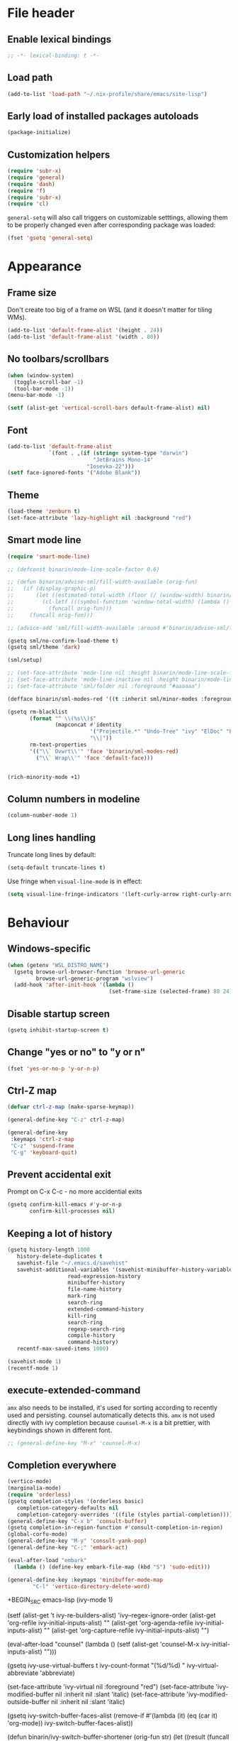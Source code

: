 #+PROPERTY: header-args:emacs-lisp :results silent :lexical yes
* File header
** Enable lexical bindings
  #+begin_src emacs-lisp
    ;; -*- lexical-binding: t -*-
  #+end_src
** Load path
  #+begin_src emacs-lisp
    (add-to-list 'load-path "~/.nix-profile/share/emacs/site-lisp")
  #+end_src
** Early load of installed packages autoloads
  #+BEGIN_SRC emacs-lisp
    (package-initialize)
  #+END_SRC

** Customization helpers
   #+BEGIN_SRC emacs-lisp
     (require 'subr-x)
     (require 'general)
     (require 'dash)
     (require 'f)
     (require 'subr-x)
     (require 'cl)
   #+END_SRC

   ~general-setq~ will also call triggers on customizable setttings,
   allowing them to be properly changed even after corresponding
   package was loaded:
   #+BEGIN_SRC emacs-lisp
     (fset 'gsetq 'general-setq)
   #+END_SRC
* Appearance
** Frame size
Don't create too big of a frame on WSL (and it doesn't matter for tiling WMs).
#+begin_src emacs-lisp
  (add-to-list 'default-frame-alist '(height . 24))
  (add-to-list 'default-frame-alist '(width . 80))
#+end_src
** No toolbars/scrollbars
   #+BEGIN_SRC emacs-lisp
     (when (window-system)
       (toggle-scroll-bar -1)
       (tool-bar-mode -1))
     (menu-bar-mode -1)

     (setf (alist-get 'vertical-scroll-bars default-frame-alist) nil)
   #+END_SRC
** Font
   #+BEGIN_SRC emacs-lisp
     (add-to-list 'default-frame-alist
                  `(font . ,(if (string= system-type "darwin")
                                "JetBrains Mono-14"
                              "Iosevka-22")))
     (setf face-ignored-fonts '("Adobe Blank"))
   #+END_SRC
** Theme
   #+begin_src emacs-lisp
     (load-theme 'zenburn t)
     (set-face-attribute 'lazy-highlight nil :background "red")
   #+end_src
** Smart mode line

   #+BEGIN_SRC emacs-lisp
     (require 'smart-mode-line)

     ;; (defconst binarin/mode-line-scale-factor 0.6)

     ;; (defun binarin/advise-sml/fill-width-available (orig-fun)
     ;;   (if (display-graphic-p)
     ;;       (let ((estimated-total-width (floor (/ (window-width) binarin/mode-line-scale-factor))))
     ;;         (cl-letf (((symbol-function 'window-total-width) (lambda () estimated-total-width)))
     ;;           (funcall orig-fun)))
     ;;     (funcall orig-fun)))

     ;; (advice-add 'sml/fill-width-available :around #'binarin/advise-sml/fill-width-available)

     (gsetq sml/no-confirm-load-theme t)
     (gsetq sml/theme 'dark)

     (sml/setup)

     ;; (set-face-attribute 'mode-line nil :height binarin/mode-line-scale-factor)
     ;; (set-face-attribute 'mode-line-inactive nil :height binarin/mode-line-scale-factor)
     ;; (set-face-attribute 'sml/folder nil :foreground "#aaaaaa")

     (defface binarin/sml-modes-red '((t :inherit sml/minor-modes :foreground "red")) "")

     (gsetq rm-blacklist
            (format "^ \\(%s\\)$"
                    (mapconcat #'identity
                               '("Projectile.*" "Undo-Tree" "ivy" "ElDoc" "Paredit" "ARev" "wb")
                               "\\|"))
            rm-text-properties
            '(("\\` Ovwrt\\'" 'face 'binarin/sml-modes-red)
              ("\\` Wrap\\'" 'face 'default-face)))


     (rich-minority-mode +1)

 #+END_SRC
** Column numbers in modeline
   #+BEGIN_SRC emacs-lisp
     (column-number-mode 1)
   #+END_SRC
** Long lines handling

   Truncate long lines by default:
   #+BEGIN_SRC emacs-lisp
     (setq-default truncate-lines t)
   #+END_SRC

   Use fringe when ~visual-line-mode~ is in effect:
   #+BEGIN_SRC emacs-lisp
     (setq visual-line-fringe-indicators '(left-curly-arrow right-curly-arrow))
   #+END_SRC

* Behaviour
** Windows-specific
#+begin_src emacs-lisp
  (when (getenv "WSL_DISTRO_NAME")
    (gsetq browse-url-browser-function 'browse-url-generic
           browse-url-generic-program "wslview")
    (add-hook 'after-init-hook '(lambda ()
                                  (set-frame-size (selected-frame) 80 24))))
#+end_src
** Disable startup screen
   #+BEGIN_SRC emacs-lisp
     (gsetq inhibit-startup-screen t)
   #+END_SRC
** Change "yes or no" to "y or n"
   #+begin_src emacs-lisp
     (fset 'yes-or-no-p 'y-or-n-p)
   #+end_src

** Ctrl-Z map
   #+BEGIN_SRC emacs-lisp
     (defvar ctrl-z-map (make-sparse-keymap))

     (general-define-key "C-z" ctrl-z-map)

     (general-define-key
      :keymaps 'ctrl-z-map
      "C-z" 'suspend-frame
      "C-g" 'keyboard-quit)

   #+END_SRC

** Prevent accidental exit
   Prompt on C-x C-c - no more accidential exits
   #+begin_src emacs-lisp
     (gsetq confirm-kill-emacs #'y-or-n-p
            confirm-kill-processes nil)
   #+end_src
** Keeping a lot of history
   #+BEGIN_SRC emacs-lisp
     (gsetq history-length 1000
	    history-delete-duplicates t
	    savehist-file "~/.emacs.d/savehist"
	    savehist-additional-variables '(savehist-minibuffer-history-variables
					    read-expression-history
					    minibuffer-history
					    file-name-history
					    mark-ring
					    search-ring
					    extended-command-history
					    kill-ring
					    search-ring
					    regexp-search-ring
					    compile-history
					    command-history)
	    recentf-max-saved-items 1000)

     (savehist-mode 1)
     (recentf-mode 1)
   #+END_SRC
** execute-extended-command
   ~amx~ also needs to be installed, it's used for sorting according
   to recently used and persisting. counsel automatically detects
   this. ~amx~ is not used directly with ivy completion because
   ~counsel-M-x~ is a bit prettier, with keybindings shown in
   different font.

   #+BEGIN_SRC emacs-lisp
     ;; (general-define-key "M-x" 'counsel-M-x)
   #+END_SRC

** Completion everywhere
   #+begin_src emacs-lisp
     (vertico-mode)
     (marginalia-mode)
     (require 'orderless)
     (gsetq completion-styles '(orderless basic)
	    completion-category-defaults nil
	    completion-category-overrides '((file (styles partial-completion))))
     (general-define-key "C-x b" 'consult-buffer)
     (gsetq completion-in-region-function #'consult-completion-in-region)
     (global-corfu-mode)
     (general-define-key "M-y" 'consult-yank-pop)
     (general-define-key "C-;" 'embark-act)

     (eval-after-load "embark"
       (lambda () (define-key embark-file-map (kbd "S") 'sudo-edit)))

     (general-define-key :keymaps 'minibuffer-mode-map
			 "C-l" 'vertico-directory-delete-word)
   #+end_src
   +BEGIN_SRC emacs-lisp
     (ivy-mode 1)

     (setf (alist-get 't ivy-re-builders-alist) 'ivy--regex-ignore-order
           (alist-get 'org-refile ivy-initial-inputs-alist) ""
           (alist-get 'org-agenda-refile ivy-initial-inputs-alist) ""
           (alist-get 'org-capture-refile ivy-initial-inputs-alist) "")

     (eval-after-load "counsel"
       (lambda ()
         (setf (alist-get 'counsel-M-x ivy-initial-inputs-alist) "")))

     (gsetq ivy-use-virtual-buffers t
            ivy-count-format "(%d/%d) "
            ivy-virtual-abbreviate 'abbreviate)

     (set-face-attribute 'ivy-virtual nil :foreground "red")
     (set-face-attribute 'ivy-modified-buffer nil :inherit nil :slant 'italic)
     (set-face-attribute 'ivy-modified-outside-buffer nil :inherit nil :slant 'italic)

     (gsetq ivy-switch-buffer-faces-alist
            (remove-if #'(lambda (it) (eq (car it) 'org-mode)) ivy-switch-buffer-faces-alist))

     (defun binarin/ivy-switch-buffer-shortener (orig-fun str)
       (let ((result (funcall orig-fun str)))
         (replace-regexp-in-string "^/nix/store/.\\{33\\}" "[NIX]" result)))

     (advice-add 'ivy-switch-buffer-transformer :around #'binarin/ivy-switch-buffer-shortener)

     (general-define-key :keymaps 'ivy-minibuffer-map
                         "C-l" 'ivy-backward-kill-word)
   +END_SRC
** External shell
   #+BEGIN_SRC emacs-lisp
     (gsetq shell-file-name "/bin/sh") ;; mostly for TRAMP, should work everywhere
   #+END_SRC

** Dired
   #+BEGIN_SRC emacs-lisp
     (general-define-key "C-x C-j" 'dired-jump)
     (add-hook 'dired-mode-hook 'dired-hide-details-mode)
   #+END_SRC
** Undo
   #+BEGIN_SRC emacs-lisp
     (global-undo-tree-mode +1)
   #+END_SRC
** Magit
   #+BEGIN_SRC emacs-lisp
     (general-define-key "C-x g" 'magit-status)
   #+END_SRC
** Saving and backups
   Save backups to one place and don't clutter filesystem with files ending in ~\~~ or ~#~.
   #+BEGIN_SRC emacs-lisp
     (defvar binarin/backups-directory "~/.emacs.d/backups")
     (make-directory binarin/backups-directory t)
     (setq backup-directory-alist `(("." . ,binarin/backups-directory)))

     (defvar binarin/auto-save-directory "~/.emacs.d/auto-save-list/")
     (make-directory binarin/auto-save-directory t)
     (setq auto-save-file-name-transforms `((".*" ,binarin/auto-save-directory t)))

     (defvar binarin/undo-tree-history-directory "~/.emacs.d/undo-tree/")
     (make-directory binarin/undo-tree-history-directory t)
     (setq undo-tree-history-directory-alist `(("." . ,binarin/undo-tree-history-directory)))
   #+END_SRC

   Never delete backup files and never re-use them (this generates
   ~200 megs per year with my usage patterns), they can help to
   recover from a lot of fuckups like ~git reset --hard~:
   #+BEGIN_SRC emacs-lisp
     (setq version-control t)
     (setq delete-old-versions -1)
   #+END_SRC

   The fact that file is under version control is no reason to exclude
   it from this backup scheme (hello again, ~git reset --hard~):
   #+BEGIN_SRC emacs-lisp
     (setq vc-make-backup-files t)
   #+END_SRC

   #+BEGIN_SRC emacs-lisp
     (global-auto-revert-mode +1)
   #+END_SRC

** Mark
   #+BEGIN_SRC emacs-lisp
     (gsetq mark-ring-max 64
	    set-mark-command-repeat-pop t
	    global-mark-ring-max 64)
   #+END_SRC
** Whitespace handling
   #+BEGIN_SRC emacs-lisp
     (general-define-key "M-SPC" 'cycle-spacing)
     (setq-default indent-tabs-mode nil)
     (defun binarin/show-trailing-whitespace ()
       (setq show-trailing-whitespace t))
     (add-hook 'prog-mode-hook #'binarin/show-trailing-whitespace)
     (ws-butler-global-mode +1)
     (gsetq require-final-newline 'ask-me)
     (gsetq tab-always-indent 'complete)
   #+END_SRC
** Killing
   #+BEGIN_SRC emacs-lisp
     (gsetq kill-do-not-save-duplicates t
            kill-ring-max 256)
   #+END_SRC
** Clipboard
   #+BEGIN_SRC emacs-lisp
     (gsetq save-interprogram-paste-before-kill t)
   #+END_SRC
** Bookmarks
   #+BEGIN_SRC emacs-lisp
          (gsetq bookmark-save-flag 1
                 bookmark-fontify nil)
   #+END_SRC
** Narrowing
   #+BEGIN_SRC emacs-lisp
     (put 'narrow-to-region 'disabled nil)
   #+END_SRC
** Line numbers
   #+BEGIN_SRC emacs-lisp
     (gsetq line-number-display-limit-width 1000)
   #+END_SRC
** Search
   #+BEGIN_SRC emacs-lisp
     (gsetq isearch-allow-scroll t
	    search-ring-max 128
	    regexp-search-ring-max 128)
     (general-define-key
      :keymaps 'isearch-mode-map
      "M-s M-s" 'swiper-from-isearch)
   #+END_SRC

   #+BEGIN_SRC emacs-lisp
     (defun binarin/search-words ()
       (interactive)
       (when (use-region-p)
	 (browse-url
	  (concat "https://duckduckgo.com/html/?q="
		  (url-hexify-string (buffer-substring (region-beginning) (region-end)))))))

     (general-define-key "M-s M-w" 'binarin/search-words)
   #+END_SRC

** Automatically make scripts executable
   #+BEGIN_SRC emacs-lisp
     (add-hook 'after-save-hook
	       'executable-make-buffer-file-executable-if-script-p)
   #+END_SRC
** Window handling
   Prefer horizontal splits:
   #+BEGIN_SRC emacs-lisp
     (gsetq split-width-threshold 100)
   #+END_SRC

   #+BEGIN_SRC emacs-lisp
     (winner-mode)
   #+END_SRC
** I18n
*** Russian layout over Programmers Dvorak
    :PROPERTIES:
    :ID:       b04b5557-e261-4073-ac6b-93e62e587ed6
    :END:

    #+begin_src emacs-lisp
      ;; -*- coding: iso-2022-7bit-unix -*-
      (quail-define-package
       "russian-computer-d" "Russian" "RU" nil
       "ЙЦУКЕН Russian computer layout over Programmers Dvorak"
       nil t t t t nil nil nil nil nil t)

      ;;  №% "7 ?5 /3 (1 =9 *0 )2 +4 -6 !8 ;:
      ;;   Й  Ц  У  К  Е  Н  Г  Ш  Щ  З  Х  Ъ
      ;;    Ф  Ы  В  А  П  Р  О  Л  Д  Ж  Э
      ;;     Я  Ч  С  М  И  Т  Ь  Б  Ю  .,

      (quail-define-rules
       ("&" ?№)
       ("[" ?\")
       ("{" ??)
       ("}" ?/)
       ("(" ?()
       ("=" ?=)
       ("*" ?*)
       (")" ?))
       ("+" ?+)
       ("]" ?-)
       ("!" ?!)
       ("#" ?\;)
       ("%" ?%)
       ("7" ?7)
       ("5" ?5)
       ("3" ?3)
       ("1" ?1)
       ("9" ?9)
       ("0" ?0)
       ("2" ?2)
       ("4" ?4)
       ("6" ?6)
       ("8" ?8)
       ("`" ?:)

       ("$" ?ё)
       (";" ?й)
       ("," ?ц)
       ("." ?у)
       ("p" ?к)
       ("y" ?е)
       ("f" ?н)
       ("g" ?г)
       ("c" ?ш)
       ("r" ?щ)
       ("l" ?з)
       ("/" ?х)
       ("@" ?ъ)
       ("a" ?ф)
       ("o" ?ы)
       ("e" ?в)
       ("u" ?а)
       ("i" ?п)
       ("d" ?р)
       ("h" ?о)
       ("t" ?л)
       ("n" ?д)
       ("s" ?ж)
       ("-" ?э)
       ("\\" ?\\)
       ("'" ?я)
       ("q" ?ч)
       ("j" ?с)
       ("k" ?м)
       ("x" ?и)
       ("b" ?т)
       ("m" ?ь)
       ("w" ?б)
       ("v" ?ю)
       ("z" ?.)
       ("~" ?Ё)
       (":" ?Й)
       ("<" ?Ц)
       (">" ?У)
       ("P" ?К)
       ("Y" ?Е)
       ("F" ?Н)
       ("G" ?Г)
       ("C" ?Ш)
       ("R" ?Щ)
       ("L" ?З)
       ("?" ?Х)
       ("^" ?Ъ)
       ("A" ?Ф)
       ("O" ?Ы)
       ("E" ?В)
       ("U" ?А)
       ("I" ?П)
       ("D" ?Р)
       ("H" ?О)
       ("T" ?Л)
       ("N" ?Д)
       ("S" ?Ж)
       ("_" ?Э)
       ("|" ?|)
       ("\"" ?Я)
       ("Q" ?Ч)
       ("J" ?С)
       ("K" ?М)
       ("X" ?И)
       ("B" ?Т)
       ("M" ?Ь)
       ("W" ?Б)
       ("V" ?Ю)
       ("Z" ?,))
    #+end_src

*** Prefer Russian and UTF-8
#+begin_src emacs-lisp
  (set-language-environment "Russian")
  (setq default-input-method "russian-computer")
  (prefer-coding-system 'utf-8-unix)
#+end_src

** Server
  #+begin_src emacs-lisp
    (defun binarin/server-start ()
      (require 'server)
      (unless (server-running-p server-name)
        (server-start)))

    (add-hook 'after-init-hook #'binarin/server-start)

    (setf server-temp-file-regexp "^/tmp/\\(zsh\\|Re\\)\\|/draft$")
  #+end_src

** TRAMP
   #+begin_src emacs-lisp
     (gsetq tramp-login-prompt-regexp
              ".*\\(user\\|login\\|2FA Token\\)\\( .*\\)?: *")


     (setq vc-ignore-dir-regexp
                     (format "\\(%s\\)\\|\\(%s\\)"
                             vc-ignore-dir-regexp
                             tramp-file-name-regexp))

     (gsetq tramp-use-ssh-controlmaster-options nil)
   #+end_src
** Text navigation
   #+begin_src emacs-lisp
     (global-set-key (kbd "C-'") 'avy-goto-char)
     (global-set-key (kbd "C-\"") 'avy-goto-char-timer)
     (global-set-key (kbd "M-g g") 'avy-goto-line)
     (avy-setup-default)
     (gsetq avy-background t)
   #+end_src
** Embark
   #+begin_src emacs-lisp
   #+end_src
** Direnv
   #+begin_src emacs-lisp
     (direnv-mode)
     (gsetq direnv-always-show-summary t
            direnv-show-paths-in-summary nil)


     (defvar binarin/direnv-boring-items
       '("AR" "AS" "CC" "CONFIG_SHELL" "CXX" "DEVENV_DOTFILE" "DEVENV_STATE" "HOST_PATH" "IN_NIX_SHELL" "LD"
         "NIX_BINTOOLS" "NIX_BINTOOLS_WRAPPER_TARGET_HOST_x86_64_unknown_linux_gnu"
         "NIX_BUILD_CORES" "NIX_CC" "NIX_CC_WRAPPER_TARGET_HOST_x86_64_unknown_linux_gnu"
         "NIX_CFLAGS_COMPILE" "NIX_ENFORCE_NO_NATIVE" "NIX_HARDENING_ENABLE" "NIX_INDENT_MAKE"
         "NIX_LDFLAGS" "NIX_STORE" "NM" "OBJCOPY" "OBJDUMP" "RANLIB" "READELF" "SIZE"
         "SOURCE_DATE_EPOCH" "STRINGS" "STRIP" "XML_CATALOG_FILES"
         "buildInputs" "buildPhase" "builder" "cmakeFlags" "configureFlags" "depsBuildBuild"
         "depsBuildBuildPropagated" "depsBuildTarget" "depsBuildTargetPropagated"
         "depsHostHost" "depsHostHostPropagated" "depsTargetTarget" "depsTargetTargetPropagated"
         "doCheck" "doInstallCheck" "dontAddDisableDepTrack" "mesonFlags" "name" "nativeBuildInputs"
         "out" "outputs" "patches" "phases" "propagatedBuildInputs" "propagatedNativeBuildInputs"
         "shell" "shellHook" "stdenv" "strictDeps" "system" "XDG_DATA_DIRS"))

     (defun binarin/cleanup_direnv--summarise-changes (orig-fun items)
       (funcall orig-fun (-remove (lambda (elt) (-elem-index (car elt) binarin/direnv-boring-items)) items)))
     (advice-add 'direnv--summarise-changes :around #'binarin/cleanup_direnv--summarise-changes)
   #+end_src
* Programming
** Projects
   #+BEGIN_SRC emacs-lisp
     (projectile-mode +1)

     (gsetq projectile-enable-caching t
            projectile-completion-system 'default)

     (general-define-key
      :keymaps 'projectile-mode-map
      "C-c p" 'projectile-command-map)
   #+END_SRC

   For my projects I usually don't want to include submodules in file
   list. And anyway, this is broken for some of the things I work on
   (e.g. it fails on submodules without url).
   #+BEGIN_SRC emacs-lisp
     (gsetq projectile-git-submodule-command nil)
   #+END_SRC

   For sparse-checkout the default command still lists too much files, so let's filter them out.
   #+begin_src emacs-lisp
     (gsetq projectile-git-command "git ls-files -tzco --exclude-standard | perl -n0E '($l, $r) = split / /, $_, 2; if ( $l !~ /^S/ ) { print $r }'")
   #+end_src

** Vue
   #+BEGIN_SRC emacs-lisp
     (defun binarin/vue-mode-hook ()
       (setq-local mmm-submode-decoration-level 0)
       (lsp))

     (add-hook 'vue-mode-hook #'binarin/vue-mode-hook)

     (eval-after-load "vue-mode"
       (lambda ()
         (require 'lsp-ui)))
   #+END_SRC
** Perl
   #+BEGIN_SRC emacs-lisp
     (defalias 'perl-mode 'cperl-mode)
     (gsetq cperl-hairy t
            cperl-indent-level 4
            cperl-indent-parens-as-block t
            cperl-close-paren-offset -4)
     (add-hook 'cperl-mode-hook 'ws-butler-mode)
   #+END_SRC
** Lisp
   #+BEGIN_SRC emacs-lisp
     (add-hook 'emacs-lisp-mode-hook       #'enable-paredit-mode)
     (add-hook 'eval-expression-minibuffer-setup-hook #'enable-paredit-mode)
     (add-hook 'ielm-mode-hook             #'enable-paredit-mode)
     (add-hook 'lisp-mode-hook             #'enable-paredit-mode)
     (add-hook 'lisp-interaction-mode-hook #'enable-paredit-mode)
     (add-hook 'scheme-mode-hook           #'enable-paredit-mode)
   #+END_SRC

   Prevent ~paredit~ from replacing standard search-related binding:
   #+BEGIN_SRC emacs-lisp
     (eval-after-load "paredit"
       (lambda ()
	 (general-define-key :keymaps 'paredit-mode-map "M-s" nil)))
   #+END_SRC


   Doesn't play good with paredit, can't press Enter in ~M-:~
   #+begin_src emacs-lisp
     (electric-indent-mode -1)
   #+end_src

** Nix
   #+BEGIN_SRC emacs-lisp
     (gsetq nix-indent-function 'nix-indent-line)
     (add-to-list 'auto-mode-alist '("\\.nix\\'" . nix-mode)) ;; fixed by https://github.com/NixOS/nix-mode/commit/f1973ceb4b89e52eec35829722d0dbdcc39fb2ff, should go away soon
   #+END_SRC
** Go
   #+BEGIN_SRC emacs-lisp
     (defun binarin/go-mode-hook ()
       (set (make-local-variable 'company-backends) '(company-go))
       (company-mode)
       (flycheck-mode))

     (add-hook 'go-mode-hook #'binarin/go-mode-hook)

     ;; (eval-after-load "go-mode"
     ;;   (lambda () (flycheck-gometalinter-setup)))
   #+END_SRC

** Haskell
   #+begin_src emacs-lisp
     ;; (gsetq intero-blacklist '("/")
     ;;        intero-whitelist '("~/personal-workspace/soe"))
     ;; (intero-global-mode)
   #+end_src
** Erlang
   #+begin_src emacs-lisp
     (defun binarin/erlang-mode-hook ()
       (yas-minor-mode 1))

     (add-hook 'erlang-mode-hook #'binarin/erlang-mode-hook)
   #+end_src
** Share source position
   #+BEGIN_SRC emacs-lisp
     (defun binarin/get-git-remote-urls ()
       (with-temp-buffer
         (magit-git-insert "remote" "-v")
         (-remove #'null (-map #'(lambda (a) (nth 1 (s-split "[ \t]+" a))) (s-lines (buffer-string))))))

     (defun binarin/get-head-commit-sha ()
       (with-temp-buffer
         (magit-git-insert "rev-parse" "HEAD")
         (s-trim (buffer-string))))

     (defun binarin/make-gitlab-link (base project)
       (let ((commit-sha (binarin/get-head-commit-sha))
             (filename-relative (car (projectile-make-relative-to-root (list (buffer-file-name)))))
             (line-number (string-to-number (format-mode-line "%l"))))
         (format "https://%s/%s/blob/%s/%s#L%d" base project commit-sha filename-relative line-number)))

     (defun binarin/make-github-link (project)
       (let ((commit-sha (binarin/get-head-commit-sha))
             (filename-relative (car (projectile-make-relative-to-root (list (buffer-file-name)))))
             (line-number (string-to-number (format-mode-line "%l"))))
         (format "https://%s/%s/blob/%s/%s#L%d" "github.com" project commit-sha filename-relative line-number)))

     (defun binarin/open-web-link-to-source-code ()
       (interactive)
       (require 'magit)
       (aif (block loop
              (dolist (url (binarin/get-git-remote-urls))
                (anaphoric-cond
                   ((s-match  "\\(gitlab\\.[^/:]+\\)[:/]\\(.*?\\)\\(\\.git\\)?$" url)
                    (return (binarin/make-gitlab-link (nth 1 it) (nth 2 it))))
                   ((or
                     (s-match "https://github.com/\\(.*\\)" url)
                     (s-match "git@github.com:\\(.*\\)" url))
                    (return (binarin/make-github-link (nth 1 it)))))))
           (browse-url it)
         (message "Failed to generate a link from that file")))
   #+END_SRC
* Org mode
** Todo keywords
   #+BEGIN_SRC emacs-lisp
     (gsetq org-todo-keywords
            '((sequence "TODO(t)" "NEXT(n)" "|" "DONE(d!)")
              (type "|" "CANCELLED(c!)")
              (type "HOLD(h!)" "WAIT(w!)" "|")))

     (gsetq org-todo-keyword-faces
            '(("TODO" :foreground "red" :weight bold)
              ("NEXT" :foreground "cyan3" :weight bold)
              ("DONE" :foreground "green4" :weight bold)

              ("WAIT" :foreground "orange3" :weight bold)
              ("HOLD" :foreground "orange3" :weight bold)
              ("CANCELLED" :foreground "forest green" :weight bold)))

     (gsetq org-enforce-todo-dependencies t)
     (gsetq org-log-done 'time)

     (gsetq org-log-into-drawer t)
   #+END_SRC
** Tags
   #+BEGIN_SRC emacs-lisp
     (gsetq org-fast-tag-selection-single-key 't)
   #+END_SRC

   #+BEGIN_SRC emacs-lisp
     (gsetq org-tags-exclude-from-inheritance '("PROJ"))

     (defconst binarin/context-tags
       '(("@home" :hotkey ?h :includes ("@comp" "@phone" "@inet"))
         ("@work" :hotkey ?w :includes ("@comp" "@phone" "@inet"))
         ("@comp" :hotkey ?c :includes ("@phone"))
         ("@errand" :hotkey ?e :includes ("@phone"))
         ("@inet" :hotkey ?i)
         ("@phone" :hotkey ?o :includes ("@inet"))))

     (gsetq org-tag-alist `((:startgroup . nil)
                            ,@(mapcar (cl-function (lambda ((tag &key hotkey includes)) (cons tag hotkey))) binarin/context-tags)
                            (:endgroup . nil)
                            (:startgroup . nil)
                            ("WAITING" . ?W)
                            ("HOLD" . ?H)
                            ("CANCELLED" . ?C)
                            ("PROJ" . ?p)
                            (:endgroup . nil)
                            ("no-agenda" . ?N)
                            ("private" . ?V)))

     (gsetq org-todo-state-tags-triggers
            '(("CANCELLED" ("CANCELLED" . t))
              ("WAIT" ("WAITING" . t))
              ("HOLD" ("HOLD" . t))
              ("TODO" ("WAITING") ("CANCELLED") ("HOLD"))
              ("NEXT" ("WAITING") ("CANCELLED") ("HOLD"))
              ("DONE" ("WAITING") ("CANCELLED") ("HOLD"))))

   #+END_SRC
** Outline
   #+BEGIN_SRC emacs-lisp
     (gsetq org-cycle-separator-lines 0)
     (gsetq org-catch-invisible-edits 'error)
     (gsetq org-startup-folded t)
     (gsetq org-adapt-indentation 'headline-data)
     (gsetq org-goto-interface 'outline-path-completion)
   #+END_SRC
** Agenda
   Separate block for functions that absolutely require lexical
   scope. I can't make ~eval-buffer~ to respect this setting in
   org-mode source code editors.
   #+BEGIN_SRC emacs-lisp :lexical yes :results silent
     (defun binarin/agenda-sorter-tag-first (tag)
       #'(lambda (a b)
           (let ((ta (member (downcase tag) (get-text-property 1 'tags a)))
                 (tb (member (downcase tag) (get-text-property 1 'tags b))))
             (cond
              ((and ta tb) nil)
              ((not ta) -1)
              (t +1)))))
   #+END_SRC

   #+BEGIN_SRC emacs-lisp
     (gsetq org-agenda-files
            (-map #'f-expand
                  (-filter #'f-exists?
                           '("~/org/personal.org"
                             "~/org/contacts.org"
                             "~/org/blog.org"
                             "~/org/refile.org"
                             "~/org/vmware.org"
                             "~/org/ference.org"))))

     (gsetq org-agenda-include-diary nil
            org-agenda-span 'day
            org-agenda-start-on-weekday 1
            org-agenda-window-setup 'current-window
            org-agenda-dim-blocked-tasks nil
            org-agenda-compact-blocks t
            org-agenda-block-separator nil
            org-agenda-skip-scheduled-if-done t
            org-agenda-skip-deadline-if-done t
            org-agenda-skip-timestamp-if-done t)

     (defconst binarin/todo-sort-order '("NEXT" "TODO" "WAIT" "HOLD"))

     (cl-defun binarin/sort-by-todo (a b)
       (let* (result
              (todo-a (get-text-property 1 'todo-state a))
              (todo-b (get-text-property 1 'todo-state b))
              (idx-a (-elem-index todo-a binarin/todo-sort-order))
              (idx-b (-elem-index todo-b binarin/todo-sort-order)))
         (cond
          ((and idx-a idx-b)
           (cond
           ((> idx-a idx-b) -1)
            ((< idx-a idx-b) +1)
            nil))
          (idx-a +1)
          (idx-b -1)
          (t nil))))

     (cl-defun binarin/refile-tasks-custom-agenda ()
       '(tags "REFILE"
              ((org-agenda-overriding-header "Tasks to Refile")
               (org-tags-match-list-sublevels nil)
               (org-agenda-hide-tags-regexp "REFILE\\|CANCELLED\\|WAITING\\|HOLD"))))

     (cl-defun binarin/todo-filter-other-context (primary)
       (let ((includes (plist-get (cdr (assoc primary binarin/context-tags))
                                  :includes)))
         (string-join
          (mapcar
           (lambda (tag) (concat "-" tag))
           (-difference (mapcar #'car binarin/context-tags)
                        (list* primary includes))))))

     (cl-defun binarin/sort-habits (a b)
       (let* ((ha (get-text-property 1 'org-habit-p a))
             (hb (get-text-property 1 'org-habit-p b))
             (ma (get-text-property 1 'org-marker a))
             (mb (get-text-property 1 'org-marker b))
             (ia (string-to-number (or (org-entry-get ma "IMPORTANCE") "1000")))
             (ib (string-to-number (or (org-entry-get mb "IMPORTANCE") "1000"))))
         (when (and ha hb)
           (cond ((> ia ib) +1)
                 ((< ia ib) -1)
                 (t (org-cmp-alpha a b))))))

     (cl-defun binarin/next-tasks-for-context-agenda (primary includes)
       `(tags-todo ,(concat
                     (binarin/todo-filter-other-context primary)
                     "-CANCELLED-HOLD-WAIT-agenda_hide/!NEXT")
                   ((org-agenda-overriding-header ,(format "Next Tasks for %s (minus %s)" primary (binarin/todo-filter-other-context primary)))
                    (org-agenda-sorting-strategy '(priority-down user-defined-down category-up))
                    (org-agenda-cmp-user-defined ',(binarin/agenda-sorter-tag-first primary))
                    (org-agenda-todo-ignore-scheduled t)
                    (org-agenda-todo-ignore-deadlines t)
                    (org-agenda-todo-ignore-with-date t)
                    (org-agenda-tags-todo-honor-ignore-options t))))


     ;; (setf (alist-get 'agenda org-agenda-sorting-strategy) '(habit-down user-defined-up time-up priority-down category-keep))
     ;; (setf org-agenda-cmp-user-defined #'binarin/sort-habits-alphabetically)

     (cl-defun binarin/custom-agenda-for-context ((tag &key hotkey includes))
       `(,(concat "l" (char-to-string hotkey))
         ,(concat "Agenda for " tag)
         ((agenda
           ""
           ((org-agenda-sorting-strategy '(habit-down user-defined-up time-up priority-down category-keep))
            (org-agenda-cmp-user-defined #'binarin/sort-habits)
            (org-super-agenda-groups
             '(;; Each group has an implicit boolean OR operator between its selectors.
               (:name "Today"          ; Optionally specify section name
                      :time-grid t     ; Items that appear on the time grid
                      :todo "TODAY")   ; Items that have this TODO keyword
               (:name "Important"
                      :priority>= "B")
               (:name "Habits"
                      :habit t)))))
          ,(binarin/refile-tasks-custom-agenda)
          (stuck "" nil)
          ,(binarin/next-tasks-for-context-agenda tag includes))
         nil
         (,(concat "~/tmp/agenda-gen/c-" tag ".html"))))

     (org-super-agenda-mode)
     (gsetq org-super-agenda-header-separator ""
            org-super-agenda-header-prefix "")

     (gsetq org-agenda-custom-commands
            `((" " "Agenda"
               ((agenda "" nil)
                (tags "REFILE"
                      ((org-agenda-overriding-header "Task to Refile")
                       (org-tags-match-list-sublevels nil)))
                (tags-todo "-CANCELLED-agenda_hide/!NEXT"
                           ((org-agenda-overriding-header "Next Tasks")))))
              ("l" . "Context-based agendas")
              ,@(mapcar #'binarin/custom-agenda-for-context binarin/context-tags)
              ("d" "All TODO" tags-todo "-PROJ-agenda_hide-HOLD-WAITING"
               ((org-agenda-sorting-strategy '(category-keep priority-down user-defined-down))
                (org-agenda-cmp-user-defined #'binarin/sort-by-todo))
               ("~/tmp/agenda-gen/all.html"))))
   #+END_SRC

   #+BEGIN_SRC emacs-lisp
     (require 'face-remap)

     (defun binarin/shrink-text ()
       (when (and
              (window-system)
              (or (not (boundp 'text-scale-mode))
                 (not text-scale-mode)))
         (text-scale-increase 0)
         (text-scale-increase -1)))

     (when (window-system)
       (add-hook 'org-agenda-mode-hook #'binarin/shrink-text))

     (gsetq org-agenda-tags-column -158
            org-tags-column -124)
   #+END_SRC
** Global keybindings
   #+BEGIN_SRC emacs-lisp
     (general-define-key
      "C-c a" 'org-agenda
      "C-c r" 'org-capture)
   #+END_SRC
** Templates
   #+BEGIN_SRC emacs-lisp
     (eval-after-load "org"
       (lambda ()
         (require 'org-tempo)
         (add-to-list 'org-structure-template-alist '("m" . "src emacs-lisp"))))
   #+END_SRC
** Habits
   #+BEGIN_SRC emacs-lisp
     (require 'org-habit)
     (gsetq org-habit-graph-column 50
            org-habit-show-all-today t
            org-habit-completed-glyph  ?✓
            org-habit-today-glyph  ?？
            binarin/org-habit-missed-day-glyph ?✗
            org-habit-preceding-days 35
            org-habit-following-days 1)

     (setq org-agenda-hide-tags-regexp "agenda_hide")

     ;; "CANCELLED" shouldn't be considered 'done', but only for habits calculation
     (defun binarin/advise-org-habit-parse-todo (orig-fun &optional pom)
       (let ((org-done-keywords (--remove (string= it "CANCELLED") org-done-keywords)))
         (funcall orig-fun pom)))

     (defun binarin/advise-org-habit-get-faces (orig-fun habit &optional now-days scheduled-days donep)
       (let* ((m-days (or now-days (time-to-days nil)))
              (today-days (time-to-days nil))
              (s-repeat (org-habit-scheduled-repeat habit))
              (d-repeat (org-habit-deadline-repeat habit)))
         (if (not (= 1 s-repeat d-repeat))
             (funcall orig-fun habit now-days scheduled-days donep)
           (cond
            (donep '(org-habit-ready-face . org-habit-ready-future-face))
            ((< m-days today-days) '(org-habit-overdue-face . org-habit-overdue-future-face))
            (t '(org-habit-clear-face . org-habit-clear-future-face))))))


     (set-face-attribute 'org-habit-clear-face nil
                         :background "cyan4")
     (set-face-attribute 'org-habit-ready-face nil
                         :background "cyan4"
                         :foreground "green2")
     (set-face-attribute 'org-habit-alert-face nil
                         :background "cyan4"
                         :foreground "pink2")
     (set-face-attribute 'org-habit-overdue-face nil
                         :background "cyan4"
                         :foreground "yellow")

     (defun binarin/org-habit-build-graph (orig-fun habit starting current ending)
       "Very simplified replacement for org-habit-build-graph,
     supporting only daily habits and using different visual style:

     - Pink crosses for days when thing wasn't done
     - Green check-mares for days when thing was done
     - Yellow question marks for today's undone tasks

     Original function uses complicated color coding for habits with
     irregular intervals - but for daily habits it's kinda impossible
     to interpret with one glance.
     "
       (let* ((all-done-dates (sort (org-habit-done-dates habit) #'<))
              (done-dates all-done-dates)
              (scheduled (org-habit-scheduled habit))
              (s-repeat (org-habit-scheduled-repeat habit))
              (start (time-to-days starting))
              (now (time-to-days current))
              (end (time-to-days ending))
              (graph (make-string (1+ (- end start)) ?\s))
              (index 0)
              last-done-date)
         (while (and done-dates (< (car done-dates) start))
           (setq last-done-date (car done-dates)
                 done-dates (cdr done-dates)))
         (while (< start end)
           (let* ((in-the-past-p (< start now))
                  (todayp (= start now))
                  (donep (and done-dates (= start (car done-dates))))
                  (face 'org-habit-clear-face))
             (if donep
                 (let ((done-time (time-add
                                   starting
                                   (days-to-time
                                    (- start (time-to-days starting))))))

                   (aset graph index org-habit-completed-glyph)
                   (setq face 'org-habit-ready-face)
                   (put-text-property
                    index (1+ index) 'help-echo
                    (format-time-string (org-time-stamp-format) done-time) graph)
                   (while (and done-dates
                               (= start (car done-dates)))
                     (setq last-done-date (car done-dates)
                           done-dates (cdr done-dates))))
               (if todayp
                   (progn
                     (setq face 'org-habit-overdue-face)
                     (aset graph index org-habit-today-glyph))
                 (when last-done-date
                   (setq face 'org-habit-alert-face)
                   (aset graph index binarin/org-habit-missed-day-glyph))))
             (put-text-property index (1+ index) 'face face graph))
           (setq start (1+ start)
                 index (1+ index)))
         graph))

     (advice-add 'org-habit-parse-todo :around #'binarin/advise-org-habit-parse-todo)
     (advice-add 'org-habit-get-faces :around #'binarin/advise-org-habit-get-faces)
     (advice-add 'org-habit-build-graph :around #'binarin/org-habit-build-graph)
   #+END_SRC
** Priorities
   #+BEGIN_SRC emacs-lisp
     (gsetq org-highest-priority ?A
            org-lowest-priority ?D
            org-default-priority ?C)

   #+END_SRC
** Contacts
   #+BEGIN_SRC emacs-lisp
     (require 'org-contacts)
     (gsetq org-contacts-files '("~/org/contacts.org"))
   #+END_SRC
** Appearance
   #+BEGIN_SRC emacs-lisp
     (gsetq org-pretty-entities nil)
     (gsetq org-agenda-dim-blocked-tasks nil)
     (gsetq org-ellipsis " ▾")
     ;; Always highlight the current agenda line
     (add-hook 'org-agenda-mode-hook
               '(lambda () (hl-line-mode 1))
               'append)
   #+END_SRC
** Capture
   :PROPERTIES:
   :ID:       2be24f6f-5f15-4c1a-861e-01c09fb6f1e1
   :END:
   #+BEGIN_SRC emacs-lisp
     (setq org-capture-templates
                     '(("t" "todo" entry
                        (file "~/org/refile.org")
                        "* TODO %?\n  :PROPERTIES:\n  :ID: %(org-id-new)\n  :END:\n  %u\n  %a"
                        :clock-in t :clock-resume t)
                       ("j" "journal" entry
                        (file+olp+datetree "~/org/journal.org")
                        "* %U
     :PROPERTIES:
     :ID: %(org-id-new)
     :CONTEXT: %a
     :CLOCKED: %K
     :END:
     :CLOCK:
     :END:
     %?

     # J:   - What project did I just finish?
     # J:   - Are there any parts of that project that I’m still thinking about?
     # J:   - What is the first action of the project I’m about to start?
     # J:   - How should I approach getting the project done?
          "
                        :tree-type week :clock-in t :clock-resume t)
                       ("n" "comment on clocked" plain
                        (clock)
                        "%?")
                       ("l" "Link" entry
                        (file "~/org/refile.org")
                        "* TODO %a\n  :PROPERTIES:\n  :ID: %(org-id-new)\n  :END:\n  %U\n\n  %i" :immediate-finish t)))

     (setq org-default-notes-file "~/org/refile.org")

     (defun binarin/hide-drawers-hook ()
       (save-excursion
         (beginning-of-buffer)
         (org-cycle-hide-drawers 'children)))

     (defun binarin/capture-remove-guidance-comment ()
       (save-excursion
         (beginning-of-buffer)
         (delete-matching-lines "^ \*# J:")))

     (add-hook 'org-capture-mode-hook #'binarin/hide-drawers-hook)
     (add-hook 'org-capture-mode-hook #'auto-fill-mode)
     (add-hook 'org-capture-prepare-finalize-hook #'binarin/capture-remove-guidance-comment)
   #+END_SRC

   #+BEGIN_SRC emacs-lisp
     (require 'org-protocol)
     (autoload 'notifications-notify "notifications")

     (defun binarin/display-notify-after-capture (&rest args)
       (notifications-notify
        :title "Link captured"
        :body (cadar org-stored-links)
        :app-name "emacs"
        :app-icon (expand-file-name "~/.local/share/images/org.svg")
        :timeout 3000
        :urgency 'low))

     (advice-add 'org-protocol-capture :after #'binarin/display-notify-after-capture)
   #+END_SRC

   #+BEGIN_SRC emacs-lisp
     (defvar binarin/org-protocol-mundane-link-descriptions
       '(" - binarin@gmail.com - Gmail"
         " - binarin@binarin.ru - Mail"
         " - Booking.com Ltd"
         " - YouTube"
         " - alexey.lebedeff@booking.com - Booking.com Mail"))

     (defun binarin/org-protocol-capture-postprocess ()
       (save-excursion
         (beginning-of-buffer))
       (awhen (s-match "binarin@binarin.ru - Mail\\]\\]" (buffer-string))
         (replace-regexp "https://mail\\.google\\.com/mail/u/[0-9]/" "https://mail.google.com/mail/u/?authuser=binarin@binarin.ru"))
       (awhen (s-match "alexey.lebedeff@booking.com - Booking.com Mail\\]\\]" (buffer-string))
         (replace-regexp "https://mail\\.google\\.com/mail/u/[0-9]/" "https://mail.google.com/mail/u/?authuser=alexey.lebedeff@booking.com"))
       (awhen (re-search-forward (concat (regexp-opt binarin/org-protocol-mundane-link-descriptions t) "]]") nil t)
         (replace-match "]]")))

     (add-hook 'org-capture-prepare-finalize-hook #'binarin/org-protocol-capture-postprocess)
   #+END_SRC
** Refile
   #+BEGIN_SRC emacs-lisp
     ; Targets include this file and any file contributing to the agenda - up to 9 levels deep
     (setq org-refile-targets '((org-agenda-files :maxlevel . 9)
                                (nil :maxlevel . 9)))

     ; Use full outline paths for refile targets - we file directly with IDO
     (setq org-refile-use-outline-path 'file)

     ; Targets complete directly with IDO
     (setq org-outline-path-complete-in-steps nil)

     ; Allow refile to create parent tasks with confirmation
     (setq org-refile-allow-creating-parent-nodes 'confirm)
   #+END_SRC

   #+BEGIN_SRC emacs-lisp
     (defun binarin/update-parent-todo-statistics (&rest rest)
       (save-excursion
         (org-update-parent-todo-statistics)))

     (add-hook 'org-after-refile-insert-hook #'binarin/update-parent-todo-statistics)

     (advice-add 'org-refile :after #'binarin/update-parent-todo-statistics)

     (advice-add 'org-archive-subtree :after #'binarin/update-parent-todo-statistics)
   #+END_SRC

   #+BEGIN_SRC emacs-lisp
     (defconst binarin/common-tasks-for-refiling
       '(("personal-next" . "ece10822-11d9-4939-b3e2-2d660c0a29ad")
         ("personal-projects" . "f43d2ba5-e840-4382-85da-ff2bf10ff9de")
         ("personal-scheduled" . "13d7a494-3f80-4ffe-a7b4-bded42335342")
         ("vmware-next" . "5c65a8a1-6086-4591-98b9-29fba7583435")
         ("vmware-scheduled" . "eeeae81f-a611-47c5-9f18-3a1e30591b55")))

     (defun binarin/refile-to-predefined (name)
       (interactive)
       (aand (assoc name binarin/common-tasks-for-refiling)
             (org-id-find (cdr it) t)
             (let ((pos (save-current-buffer
                          (save-excursion
                            (set-buffer (marker-buffer it))
                            (goto-char (marker-position it))
                            (let* ((heading-comps (org-heading-components))
                                   (heading (nth 4 (org-heading-components))))

                              (list heading (buffer-file-name) nil it))))))
               (if (derived-mode-p 'org-agenda-mode)
                   (org-agenda-refile nil pos)
                   (org-refile nil nil pos)))))

     (defhydra binarin/org-refile-hydra (:exit t :hint nil :color pink)
       "
     ^^Personal                    ^^VMWare
     ^^------------------------    ^^-----------------------
     _n_ Next Actions              _b_ Next Actions
     _p_ Projects                  _w_ Scheduled and waiting
     _s_ Scheduled and waiting
     "
       ("n" (binarin/refile-to-predefined "personal-next"))
       ("p" (binarin/refile-to-predefined "personal-projects"))
       ("b" (binarin/refile-to-predefined "vmware-next"))
       ("s" (binarin/refile-to-predefined "personal-scheduled"))
       ("w" (binarin/refile-to-predefined "vmware-scheduled")))

     (general-define-key "C-z C-w" 'binarin/org-refile-hydra/body)
   #+END_SRC

** Babel
   #+BEGIN_SRC emacs-lisp
     (gsetq org-babel-default-header-args:emacs-lisp '((:lexical . "yes")))
   #+END_SRC
** Clocking
   #+BEGIN_SRC emacs-lisp
     (gsetq org-clock-into-drawer "CLOCK")
     (set-face-attribute 'org-mode-line-clock nil :background "black")
     (set-face-attribute 'org-mode-line-clock-overrun nil :background "red")
     (setf org-clock-history-length 35)
     (setf org-clock-out-remove-zero-time-clocks t)
     (gsetq org-clock-out-when-done t)
   #+END_SRC

*** Clocking persistence
    #+BEGIN_SRC emacs-lisp
      (require 'org-clock)
      (add-hook 'emacs-startup-hook #'org-clock-load)
      (setf org-clock-persist t)
      (gsetq org-clock-persist-query-resume nil)
      (org-clock-persistence-insinuate)

    #+END_SRC
*** Punch-in stack
    :PROPERTIES:
    :ID:       52d239a4-9b17-4ff1-8b1a-97996370862e
    :END:
   #+BEGIN_SRC emacs-lisp
     (defvar binarin/keep-clock-running nil "")

     (defun binarin/punch-in ()
       (interactive)
       (org-save-all-org-buffers)
       (let ((default-directory "~/org/"))
         (shell-command "./push.sh"))
       (cl-letf (((symbol-function 'yes-or-no-p) (lambda (&rest rest) t)))
         (org-revert-all-org-buffers))
       (setf binarin/keep-clock-running t)
       (org-with-point-at (org-id-find (cdr (assoc "organization" binarin/common-tasks-for-clocking)) 'marker)
         (org-clock-in '(16))))

     (defun binarin/punch-out ()
       (interactive)
       (setf binarin/keep-clock-running nil)
       (when (org-clock-is-active)
         (org-clock-out))
       (org-save-all-org-buffers)
       (let ((default-directory "~/org/"))
         (shell-command "./push.sh")))

     (defun binarin/clock-in-default-task ()
       (save-excursion
         (org-with-point-at org-clock-default-task
           (org-clock-in))))

     (defun binarin/clock-out-maybe ()
       (when (and binarin/keep-clock-running
                  (not org-clock-clocking-in)
                  (marker-buffer org-clock-default-task)
                  (not org-clock-resolving-clocks-due-to-idleness))
         (binarin/clock-in-default-task)))

     (add-hook 'org-clock-out-hook #'binarin/clock-out-maybe 'append)
   #+END_SRC

*** Predefined tasks
    :PROPERTIES:
    :ID:       fc4ca434-7f87-48fd-9a94-9d22b2875ae8
    :END:
   #+BEGIN_SRC emacs-lisp
     (defconst binarin/common-tasks-for-clocking
       '(("internet" . "3762fad1-cf8c-40ae-b010-bacc1cf6b879")
         ("daily" . "c7e6c3e1-41a2-4fdc-84ee-d56ca3c8b8e3")
         ("weekly" . "6ddefbe6-9130-4707-94f3-2bc4da826bea")
         ("organization" . "ece10822-11d9-4939-b3e2-2d660c0a29ad")))


     (defvar binarin/default-tasks-stack)

     (defun binarin/clock-in-predefined (alias &optional set-default)
       (aand (assoc alias binarin/common-tasks-for-clocking)
             (org-id-find (cdr it) t)
             (save-current-buffer
               (save-excursion
                 (set-buffer (marker-buffer it))
                 (goto-char (marker-position it))
                 (let ((org-clock-in-switch-to-state nil))
                   (if set-default
                       (org-clock-in '(16))
                     (org-clock-in)))))))


     (defun binarin/clock-in-predefined-and-maybe-open-link (alias &optional set-default)
       (binarin/clock-in-predefined alias)
       (let* ((marker (org-id-find (cdr (assoc alias binarin/common-tasks-for-clocking)) t))
              (props (org-entry-properties marker))
              (link (cdr (assoc "LINK" props))))
         (when link
           (browse-url link))))

   #+END_SRC

*** Hydra
    :PROPERTIES:
    :ID:       3c205ff2-7376-41c0-beca-cfad17f4d798
    :END:
    #+BEGIN_SRC emacs-lisp
      (defhydra binarin/org-clock-hydra (:exit t :hint nil :color pink)
        "
       ^^Predefined                 ^^Jump^^                ^^Clock
       ^^━━━━━━━━━━━━━━━━━━━━━━━━━┳━^^━━^^━━━━━━━━━━━━━━━━┳━^^━━━━━━━━━━━
       _n_ Тупление в интернете   ┃ ^^_e_ Current clock   ┃ _i_ In
       _d_ Daily Review           ┃ ^^_l_ Last capture    ┃ _o_ Out
       _w_ Weekly Review          ┃ ^^^^                  ┃ _p_ Punch-In
       ^^                         ┃ ^^^^                  ┃ _P_ Punch-Out
       ^^                         ┃ ^^^^                  ┃ _r_ Recent
       ^^                         ┃ ^^^^                  ┃
       ^^                         ┃ ^^^^                  ┃
       ^^                         ┃ ^^^^                  ┃
           "
        ("e" org-clock-goto)
        ("P" binarin/punch-out)
        ;; ("b" (binarin/clock-in-predefined-and-maybe-open-link "wbso"))
        ;; ("c" (binarin/clock-in-predefined "cron-master" t))
        ("d" (binarin/clock-in-predefined "daily" t))
        ("i" org-clock-in)
        ;; ("k" (binarin/clock-in-predefined "break"))
        ("l" org-capture-goto-last-stored)
        ("n" (binarin/clock-in-predefined "internet"))
        ("o" org-clock-out)
        ("p" binarin/punch-in)
        ("r" (org-clock-in '(4)))
        ;; ("s" (binarin/clock-in-predefined "standup"))
        ;; ("u" (binarin/clock-in-predefined "lunch"))
        ("w" (binarin/clock-in-predefined "weekly" t)))

      (general-define-key "<f12>" 'binarin/org-clock-hydra/body)
      (general-define-key "C-c o" 'binarin/org-clock-hydra/body)
    #+END_SRC
*** Move to NEXT on clock-in
    #+BEGIN_SRC emacs-lisp
      (defun binarin/clock-in-to-next (kw)
        (when (not (and (boundp 'org-capture-mode) org-capture-mode))
          (cond
           ((and (member (org-get-todo-state) (list "TODO"))
                 (binarin/is-task-p))
            "NEXT")
           ((and (member (org-get-todo-state) (list "NEXT"))
                 (binarin/is-project-p))
            "TODO"))))

      (setq org-clock-in-switch-to-state #'binarin/clock-in-to-next)
    #+END_SRC
*** Punch-in stack

** Projects
*** What is a project
    #+BEGIN_SRC emacs-lisp
      (defun binarin/is-todo-heading-p ()
        (member (org-get-todo-state) org-todo-keywords-1))

      (defun binarin/is-task-p ()
        (and (binarin/is-todo-heading-p)
             (not (binarin/is-project-p))))

      (defun binarin/is-project-p ()
        (and (binarin/is-todo-heading-p)
             (member "PROJ" (org-get-tags-at))))
    #+END_SRC
*** Stuck projects
    :PROPERTIES:
    :ID:       8cb0dc32-de4e-4c93-9db1-92c62135a668
    :END:
    #+BEGIN_SRC emacs-lisp
      (gsetq org-stuck-projects '("+PROJ-agenda_hide/!TODO" ("NEXT" "WAIT") nil ""))
    #+END_SRC
*** Adding subtask to a TODO/NEXT task should make it into project
    #+BEGIN_SRC emacs-lisp
      (defun binarin/mark-next-parent-tasks-todo ()
        "Visit each parent task and change NEXT states to TODO"
        (when (org-get-todo-state)
          (save-excursion
            (while (org-up-heading-safe)
              (when (member (org-get-todo-state) (list "NEXT" "TODO"))
                (org-todo "TODO")
                (org-set-tags-to (-union (list "PROJ") (org-get-tags nil t))))))))

      (add-hook 'org-after-todo-state-change-hook 'binarin/mark-next-parent-tasks-todo)
      (add-hook 'org-clock-in-hook 'binarin/mark-next-parent-tasks-todo)
    #+END_SRC
** Links
   #+BEGIN_SRC emacs-lisp
     (gsetq org-return-follows-link t)
     (gsetq org-id-link-to-org-use-id 'create-if-interactive)
   #+END_SRC
** Speed commands
   #+BEGIN_SRC emacs-lisp
     (gsetq org-use-speed-commands t)
     (gsetq org-speed-commands-user '(("h" org-speed-move-safe 'helm-org-in-buffer-headings)
                                      ("б" org-refile)
                                      ("i" org-clock-in)))
   #+END_SRC
** Calendar Sync
   +BEGIN_SRC emacs-lisp
     (require 'org-gcal)
     (setq org-gcal-client-id (awhen (auth-source-search :host "booking-gcal" :max 1)
                                (plist-get (car it) :user))
           org-gcal-client-secret (awhen (auth-source-search :host "booking-gcal" :max 1)
                                    (funcall (plist-get (car it) :secret)))
           org-gcal-file-alist '(("alexey.lebedeff@booking.com" .  "~/org/bcal.org")
                                 ("7pgunlpa0t36dtkhpcuhhhmddcnt9b8d@import.calendar.google.com" . "~/org/bcal-evts.org")))
   +END_SRC

** Blogging
   #+BEGIN_SRC emacs-lisp
     (with-eval-after-load 'ox
       (require 'ox-hugo))

     (setf org-hugo-default-section-directory "post")
   #+END_SRC
** Notifications
   :PROPERTIES:
   :ID:       c70f16f4-6678-423c-896d-fe4b73e9c819
   :END:
   #+BEGIN_SRC emacs-lisp
     (require 'appt)

     (defun binarin/refresh-appts ()
       (setq appt-time-msg-list nil)
       (org-agenda-to-appt t))

     ;; Run once, activate and schedule refresh
     (binarin/refresh-appts)
     (appt-activate t)
     (run-at-time "24:01" nil #'binarin/refresh-appts)

     ; Update appt each time agenda opened.
     (add-hook 'org-finalize-agenda-hook #'binarin/refresh-appts)

     (defvar binarin/last-appt-notify-id nil)

     (defun binarin/appt-notify (min-to-app new-time msg)
       (setf binarin/last-appt-notify-id
             (notifications-notify
              :title "Appointment"
              :body (if (listp msg) (string-join msg "\\n") msg)
              :timeout 5000
              :urgency 'normal)))

     (setf appt-display-format 'window)
     (setf appt-disp-window-function #'binarin/appt-notify)
     (setf appt-message-warning-time 10)
   #+END_SRC

** Sorting
   #+begin_src emacs-lisp
     (defvar binarin/priority-todos-for-sorting '("NEXT" "WAIT"))

     (defun binarin/todo-to-started-first-int ()
       "Default todo order is modified by giving more priority to
     todo's from binarin/priority-todos-for-sorting and entries
     without any todo keywords at all."
       (let* ((props (org-entry-properties))
              (item-todo (cdr (assoc "TODO" props)))
              (item-prio (- (aif (cdr (assoc "PRIORITY" props))
                                (aref it 0)
                              org-default-priority)
                            org-highest-priority))
              (item-tags (cdr (assoc "TAGS" props)))
              (modified-todo-order
               (append binarin/priority-todos-for-sorting
                       (-remove #'(lambda (todo) (member todo binarin/priority-todos-for-sorting)) org-todo-keywords-1)))
              (todo-idx (if item-todo (1+ (-elem-index item-todo modified-todo-order)) 0))
              (prio-range (1+ (- org-default-priority org-highest-priority))))
         (+ (* prio-range todo-idx) item-prio)))

     (defun binarin/org-sort-entries ()
       (interactive)
       (org-sort-entries nil ?f #'binarin/todo-to-started-first-int)
       (org-cycle)
       (org-cycle)
       (org-cycle-hide-drawers 'subtree))
   #+end_src

** Roam
   :PROPERTIES:
   :ID:       50517a18-e858-4bc1-8304-0aff3951e8ac
   :END:
   #+begin_src emacs-lisp
     (use-package org-roam
       :after org
       :ensure t
       :custom
       (org-roam-directory (concat (file-name-as-directory org-directory) "roam"))
       (org-roam-completion-everywhere t)
       ;; (org-roam-node-display-template "${directories:10} ${tags:10} ${title:100} ${backlinkscount:6}")
       (org-roam-capture-templates
        '(("d" "default" plain
           "%?"
           :target (file+head "%<%Y%m%d%H%M%S>-${slug}.org" "#+title: ${title}")
           :unnarrowed t)))
       (org-roam-dailies-capture-templates
        '(("d" "default" entry "* %<%H:%M>: %?"
           :target (file+head "%<%Y-%m-%d>.org" "#+title: %<%Y-%m-%d>\n"))))
       :bind (("C-c n f" . org-roam-node-find)
              ("C-c n i" . org-roam-node-insert)
              ("C-c n l" . org-roam-buffer-toggle)
              :map org-roam-dailies-map
              ("Y" . org-roam-dailies-capture-yesterday)
              ("T" . org-roam-dailies-capture-tomorrow))
       :bind-keymap
       ("C-c n d" . org-roam-dailies-map)
       :config
       (require 'org-roam-dailies)
       (org-roam-setup))
#+end_src
* Communication
** Gnus
#+begin_src emacs-lisp
  (gsetq gnus-select-method '(nnmaildir "pm" (:directory "~/.mail")))
  (gsetq gnus-save-newsrc-file nil)
#+end_src

** IRC
   #+begin_src emacs-lisp
     (defun binarin/get-bitlbee-password ()
       (awhen (auth-source-search :host "bitlbee" :max 1)
         (funcall (plist-get (car it) :secret))))

     (defun binarin/bitlbee-oper-auth (conn event)
       (irc-send-raw conn (concat "OPER alebedeff " (binarin/get-bitlbee-password))))

     (eval-after-load "circe"
       #'(lambda ()
           (irc-handler-add (circe-irc-handler-table) "nickserv.identified" #'binarin/bitlbee-oper-auth)))

     (setf circe-network-options `(("Freenode"
                                    :channels ("#erlang" "#erlounge" "#rabbitmq" "#nixos" "#haskell" "#reflex-frp"))
                                   ("my bitlbee"
                                    :nick "alebedeff"
                                    :realname "Alexey Lebedeff"
                                    :channels ("#spdata" "#live" "#hackers" "#spcron")
                                    :nickserv-mask "\\(bitlbee\\|root\\)!\\(bitlbee\\|root\\)@"
                                    :nickserv-identify-challenge "If you already have an account on this server, just use the"
                                    :nickserv-identify-command "PRIVMSG &bitlbee :identify"
                                    :nickserv-identify-confirmation "About to identify, use /OPER"
                                    :nickserv-nick "alebedeff"
                                    :nickserv-password "dummy"
                                    :host "bitlbee.booking.com"
                                    :port 9997
                                    :tls t)))

     (setf circe-reduce-lurker-spam t)

     (eval-after-load "circe"
       (lambda ()
         (require 'circe-color-nicks)
         (enable-circe-color-nicks)
         (load "lui-logging" nil t)
         (enable-lui-logging-globally)))

     (global-set-key (kbd "<f8>") #'tracking-next-buffer)

     (defun irc ()
       (interactive)
       (circe "Freenode")
       (circe "my bitlbee"))


     (defun binarin/circe-chat-mode-hook ()
       (emojify-mode)
       (lui-set-prompt
        (concat (propertize (concat (buffer-name) ">")
                            'face 'circe-prompt-face)
                " ")))

     (add-hook 'circe-chat-mode-hook #'binarin/circe-chat-mode-hook)

     (setq lui-flyspell-p t
           lui-flyspell-alist '((".*" "american")))

     (setq
      lui-time-stamp-position 'right-margin
      lui-time-stamp-format "%H:%M")

     (add-hook 'lui-mode-hook 'my-circe-set-margin)
     (defun my-circe-set-margin ()
       (setq right-margin-width 5))
   #+end_src
* Test space
